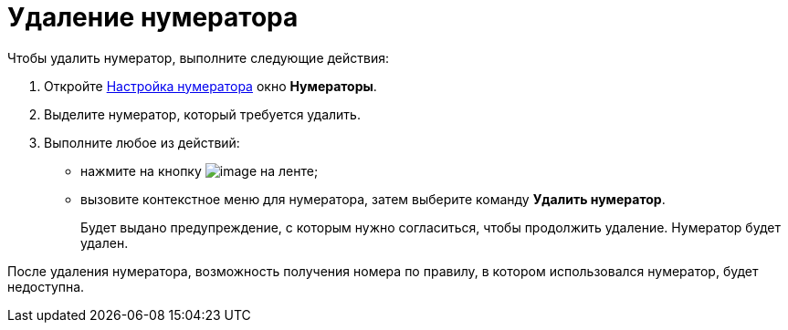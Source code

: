 = Удаление нумератора

.Чтобы удалить нумератор, выполните следующие действия:
. Откройте xref:num_Set_Numerator.adoc[Настройка нумератора] окно *Нумераторы*.
. Выделите нумератор, который требуется удалить.
. Выполните любое из действий:
* нажмите на кнопку image:buttons/num_delete_red_x.png[image] на ленте;
* вызовите контекстное меню для нумератора, затем выберите команду *Удалить нумератор*.
+
Будет выдано предупреждение, с которым нужно согласиться, чтобы продолжить удаление. Нумератор будет удален.

После удаления нумератора, возможность получения номера по правилу, в котором использовался нумератор, будет недоступна.

